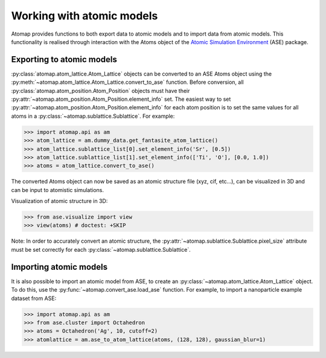 .. _working_with_atomic_models:

==========================
Working with atomic models
==========================

Atomap provides functions to both export data to atomic models and to import data from atomic models.
This functionality is realised through interaction with the Atoms object of the `Atomic Simulation Environment <https://wiki.fysik.dtu.dk/ase/>`_ (ASE) package.

Exporting to atomic models
==========================

:py:class:`atomap.atom_lattice.Atom_Lattice` objects can be converted to an ASE Atoms object using the :py:meth:`~atomap.atom_lattice.Atom_Lattice.convert_to_ase` function.
Before conversion, all :py:class:`atomap.atom_position.Atom_Position` objects must have their :py:attr:`~atomap.atom_position.Atom_Position.element_info` set.
The easiest way to set :py:attr:`~atomap.atom_position.Atom_Position.element_info` for each atom position is to set the same values for all atoms in a :py:class:`~atomap.sublattice.Sublattice`.
For example:

.. code-block:: python

    >>> import atomap.api as am
    >>> atom_lattice = am.dummy_data.get_fantasite_atom_lattice()
    >>> atom_lattice.sublattice_list[0].set_element_info('Sr', [0.5])
    >>> atom_lattice.sublattice_list[1].set_element_info(['Ti', 'O'], [0.0, 1.0])
    >>> atoms = atom_lattice.convert_to_ase()

The converted Atoms object can now be saved as an atomic structure file (xyz, cif, etc...), can be visualized in 3D and can be input to atomistic simulations.

Visualization of atomic structure in 3D:

.. code-block:: python

    >>> from ase.visualize import view
    >>> view(atoms) # doctest: +SKIP

Note: In order to accurately convert an atomic structure, the :py:attr:`~atomap.sublattice.Sublattice.pixel_size` attribute must be set correctly for each :py:class:`~atomap.sublattice.Sublattice`.

Importing atomic models
=======================

It is also possible to import an atomic model from ASE, to create an :py:class:`~atomap.atom_lattice.Atom_Lattice` object.
To do this, use the :py:func:`~atomap.convert_ase.load_ase` function.
For example, to import a nanoparticle example dataset from ASE:

.. code-block:: python

    >>> import atomap.api as am
    >>> from ase.cluster import Octahedron
    >>> atoms = Octahedron('Ag', 10, cutoff=2)
    >>> atomlattice = am.ase_to_atom_lattice(atoms, (128, 128), gaussian_blur=1)
